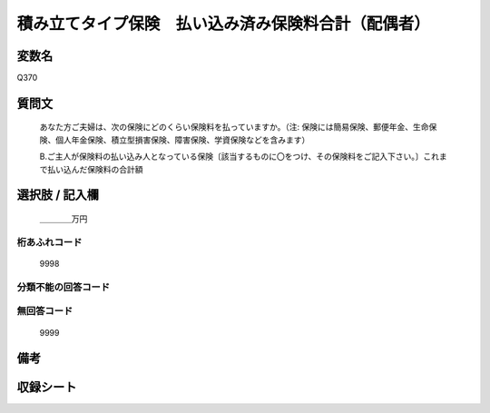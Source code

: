 .. title:: Q370
.. rst-cllass:: item
====================================================================================================
積み立てタイプ保険　払い込み済み保険料合計（配偶者）
====================================================================================================

.. rst-class:: varname
変数名
==================

Q370

.. rst-class:: question
質問文
==================


   あなた方ご夫婦は、次の保険にどのくらい保険料を払っていますか。（注: 保険には簡易保険、郵便年金、生命保険、個人年金保険、積立型損害保険、障害保険、学資保険などを含みます）


   B.ご主人が保険料の払い込み人となっている保険〔該当するものに〇をつけ、その保険料をご記入下さい。〕これまで払い込んだ保険料の合計額



.. rst-class:: answer
選択肢 / 記入欄
======================

  ＿＿＿＿万円



.. rst-class:: overflow
桁あふれコード
-------------------------------
  9998


.. rst-class:: not_available
分類不能の回答コード
-------------------------------------
  


.. rst-class:: not_available
無回答コード
-------------------------------------
  9999


.. rst-class:: bikou
備考
==================



.. rst-class:: include_sheet
収録シート
=======================================
.. hlist::
   :columns: 3
   
   
   * p1_2
   
   * p2_2
   
   * p3_2
   
   * p4_2
   
   * p5a_2
   
   * p5b_2
   
   * p6_2
   
   * p7_2
   
   * p8_2
   
   * p9_2
   
   * p10_2
   
   * p11ab_2
   
   * p11c_2
   
   * p12_2
   
   * p13_2
   
   * p14_2
   
   * p15_2
   
   * p16abc_2
   
   * p16d_2
   
   * p17_2
   
   * p18_2
   
   * p19_2
   
   * p20_2
   
   * p21abcd_2
   
   * p21e_2
   
   * p22_2
   
   * p23_2
   
   * p24_2
   
   * p25_2
   
   * p26_2
   
   


.. index:: Q370
